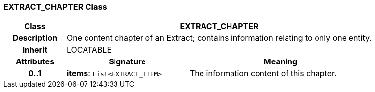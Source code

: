 === EXTRACT_CHAPTER Class

[cols="^1,2,3"]
|===
h|*Class*
2+^h|*EXTRACT_CHAPTER*

h|*Description*
2+a|One content chapter of an Extract; contains information relating to only one entity.

h|*Inherit*
2+|LOCATABLE

h|*Attributes*
^h|*Signature*
^h|*Meaning*

h|*0..1*
|*items*: `List<EXTRACT_ITEM>`
a|The information content of this chapter.
|===
